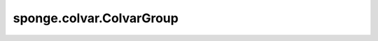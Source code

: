 sponge.colvar.ColvarGroup
==============================

.. py:class:: sponge.colvar.ColvarGroup(colvar: Union[List[Colvar], Tuple[Colvar]], axis: int = -1, use_pbc: bool = None, name: str = 'colvar_group')

    将一组 `Colvar` 类连接成一个 `Colvar` 类。

    参数：
        - **colvar** (list or tuple) - 要连接的Colvar数组。
        - **axis** (int) - 要连接的轴。注意: 这是指shape (B, S_1, S_2, ..., S_n) 的输出张量的轴。默认值： -1。
        - **use_pbc** (bool) - 是否使用周期边界条件。默认值： ``None``。
        - **name** (str) - 集合变量的名称。默认值： 'colvar_group'。

    .. py:method:: set_pbc(use_pbc: bool)

        设置是否使用周期性边界条件。

    .. py:method:: construct(coordinate: Tensor, pbc_box: Tensor = None)

        获取colvar组的位置坐标。

        参数：
            - **coordinate** (Tensor) - 系统中原子位置坐标，shape为 (B, A, D) ，数据类型为float。
                                        其中B是批量大小，即模拟中的步行者数量。A是系统中的原子数。D是仿真系统的维度。通常为3。
            - **pbc_box** (Tensor) - PBC box，shape为 (B, D) ，数据类型为float。默认值： ``None``。

        返回：
            Tensor。 位置，shape为 (B, S_1, S_2, ..., S_n) 。数据类型为float。